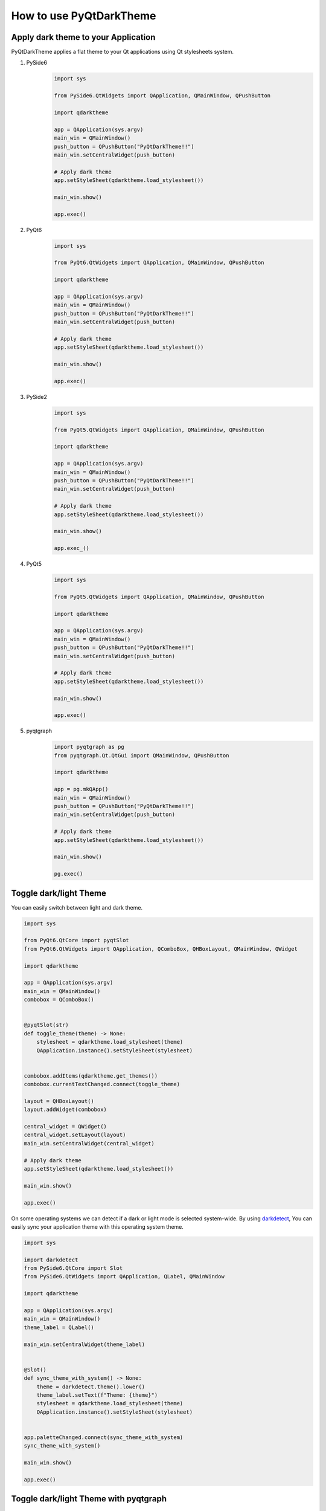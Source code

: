 How to use PyQtDarkTheme
========================


Apply dark theme to your Application
------------------------------------
PyQtDarkTheme applies a flat theme to your Qt applications using Qt stylesheets system.

#. PySide6
    .. code-block:: python

        import sys

        from PySide6.QtWidgets import QApplication, QMainWindow, QPushButton

        import qdarktheme

        app = QApplication(sys.argv)
        main_win = QMainWindow()
        push_button = QPushButton("PyQtDarkTheme!!")
        main_win.setCentralWidget(push_button)

        # Apply dark theme
        app.setStyleSheet(qdarktheme.load_stylesheet())

        main_win.show()

        app.exec()
#. PyQt6
    .. code-block:: python

        import sys

        from PyQt6.QtWidgets import QApplication, QMainWindow, QPushButton

        import qdarktheme

        app = QApplication(sys.argv)
        main_win = QMainWindow()
        push_button = QPushButton("PyQtDarkTheme!!")
        main_win.setCentralWidget(push_button)

        # Apply dark theme
        app.setStyleSheet(qdarktheme.load_stylesheet())

        main_win.show()

        app.exec()
#. PySide2
    .. code-block:: python

        import sys

        from PyQt5.QtWidgets import QApplication, QMainWindow, QPushButton

        import qdarktheme

        app = QApplication(sys.argv)
        main_win = QMainWindow()
        push_button = QPushButton("PyQtDarkTheme!!")
        main_win.setCentralWidget(push_button)

        # Apply dark theme
        app.setStyleSheet(qdarktheme.load_stylesheet())

        main_win.show()

        app.exec_()
#. PyQt5
    .. code-block:: python

        import sys

        from PyQt5.QtWidgets import QApplication, QMainWindow, QPushButton

        import qdarktheme

        app = QApplication(sys.argv)
        main_win = QMainWindow()
        push_button = QPushButton("PyQtDarkTheme!!")
        main_win.setCentralWidget(push_button)

        # Apply dark theme
        app.setStyleSheet(qdarktheme.load_stylesheet())

        main_win.show()

        app.exec()
#. pyqtgraph
    .. code-block:: python

        import pyqtgraph as pg
        from pyqtgraph.Qt.QtGui import QMainWindow, QPushButton

        import qdarktheme

        app = pg.mkQApp()
        main_win = QMainWindow()
        push_button = QPushButton("PyQtDarkTheme!!")
        main_win.setCentralWidget(push_button)

        # Apply dark theme
        app.setStyleSheet(qdarktheme.load_stylesheet())

        main_win.show()

        pg.exec()


Toggle dark/light Theme
-----------------------

You can easily switch between light and dark theme.

.. code-block:: python

    import sys

    from PyQt6.QtCore import pyqtSlot
    from PyQt6.QtWidgets import QApplication, QComboBox, QHBoxLayout, QMainWindow, QWidget

    import qdarktheme

    app = QApplication(sys.argv)
    main_win = QMainWindow()
    combobox = QComboBox()


    @pyqtSlot(str)
    def toggle_theme(theme) -> None:
        stylesheet = qdarktheme.load_stylesheet(theme)
        QApplication.instance().setStyleSheet(stylesheet)


    combobox.addItems(qdarktheme.get_themes())
    combobox.currentTextChanged.connect(toggle_theme)

    layout = QHBoxLayout()
    layout.addWidget(combobox)

    central_widget = QWidget()
    central_widget.setLayout(layout)
    main_win.setCentralWidget(central_widget)

    # Apply dark theme
    app.setStyleSheet(qdarktheme.load_stylesheet())

    main_win.show()

    app.exec()

On some operating systems we can detect if a dark or light mode is selected system-wide.
By using `darkdetect <https://github.com/albertosottile/darkdetect>`_, You can easily sync your application theme with this operating system theme.

.. code-block:: python

    import sys

    import darkdetect
    from PySide6.QtCore import Slot
    from PySide6.QtWidgets import QApplication, QLabel, QMainWindow

    import qdarktheme

    app = QApplication(sys.argv)
    main_win = QMainWindow()
    theme_label = QLabel()

    main_win.setCentralWidget(theme_label)


    @Slot()
    def sync_theme_with_system() -> None:
        theme = darkdetect.theme().lower()
        theme_label.setText(f"Theme: {theme}")
        stylesheet = qdarktheme.load_stylesheet(theme)
        QApplication.instance().setStyleSheet(stylesheet)


    app.paletteChanged.connect(sync_theme_with_system)
    sync_theme_with_system()

    main_win.show()

    app.exec()


Toggle dark/light Theme with pyqtgraph
--------------------------------------

You can also switch between light and dark theme with pyqtgraph.

.. code-block:: python

    import sys

    import pyqtgraph as pg
    from PySide6.QtCore import Slot
    from PySide6.QtWidgets import QApplication, QComboBox, QMainWindow, QVBoxLayout, QWidget

    import qdarktheme

    app = QApplication(sys.argv)
    main_win = QMainWindow()
    combobox = QComboBox()
    plot_widget = pg.PlotWidget()


    @Slot(str)
    def toggle_theme(theme) -> None:
        stylesheet = qdarktheme.load_stylesheet(theme)
        QApplication.instance().setStyleSheet(stylesheet)
        plot_widget.setBackground("k" if theme == "dark" else "w")


    combobox.addItems(qdarktheme.get_themes())
    combobox.currentTextChanged.connect(toggle_theme)

    layout = QVBoxLayout()
    layout.addWidget(combobox)
    layout.addWidget(plot_widget)

    central_widget = QWidget()
    central_widget.setLayout(layout)
    main_win.setCentralWidget(central_widget)

    # Apply dark theme
    app.setStyleSheet(qdarktheme.load_stylesheet())

    main_win.show()

    app.exec()
